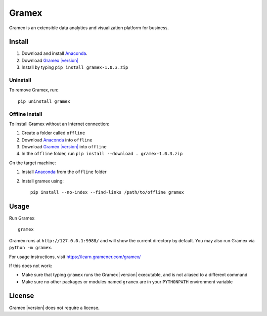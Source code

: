 .. |Gramex| replace:: Gramex |version|

Gramex
======

Gramex is an extensible data analytics and visualization platform for business.

Install
-------

.. _Anaconda: http://continuum.io/downloads
.. _Gramex: https://learn.gramener.com/downloads/release/gramex-1.0.3.zip

1. Download and install `Anaconda`_.
2. Download |Gramex|_
3. Install by typing ``pip install gramex-1.0.3.zip``

Uninstall
~~~~~~~~~

To remove Gramex, run::

    pip uninstall gramex


Offline install
~~~~~~~~~~~~~~~

To install Gramex without an Internet connection:

1. Create a folder called ``offline``
2. Download `Anaconda`_ into ``offline``
3. Download |Gramex|_ into ``offline``
4. In the ``offline`` folder, run ``pip install --download . gramex-1.0.3.zip``

On the target machine:

1. Install `Anaconda`_ from the ``offline`` folder
2. Install gramex using::

    pip install --no-index --find-links /path/to/offline gramex


Usage
-----

Run Gramex::

    gramex

Gramex runs at ``http://127.0.0.1:9988/`` and will show the current directory by
default. You may also run Gramex via ``python -m gramex``.

For usage instructions, visit https://learn.gramener.com/gramex/

If this does not work:

- Make sure that typing ``gramex`` runs the |Gramex| executable, and is
  not aliased to a different command
- Make sure no other packages or modules named ``gramex`` are in your
  ``PYTHONPATH`` environment variable

License
-------

|Gramex| does not require a license.
